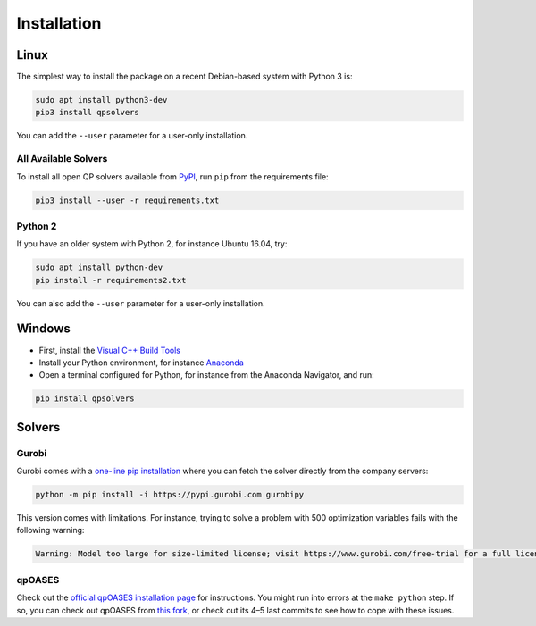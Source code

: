 ************
Installation
************

Linux
=====

The simplest way to install the package on a recent Debian-based system with
Python 3 is:

.. code:: bash

    sudo apt install python3-dev
    pip3 install qpsolvers

You can add the ``--user`` parameter for a user-only installation.

All Available Solvers
---------------------

To install all open QP solvers available from `PyPI <https://pypi.org/>`_, run
``pip`` from the requirements file:

.. code:: bash

    pip3 install --user -r requirements.txt

Python 2
--------

If you have an older system with Python 2, for instance Ubuntu 16.04, try:

.. code:: bash

    sudo apt install python-dev
    pip install -r requirements2.txt

You can also add the ``--user`` parameter for a user-only installation.

Windows
=======

- First, install the `Visual C++ Build Tools <https://visualstudio.microsoft.com/visual-cpp-build-tools/>`_
- Install your Python environment, for instance `Anaconda <https://docs.anaconda.com/anaconda/install/windows/>`_
- Open a terminal configured for Python, for instance from the Anaconda Navigator, and run:

.. code:: bash

    pip install qpsolvers

Solvers
=======

Gurobi
------

Gurobi comes with a `one-line pip installation
<https://www.gurobi.com/documentation/9.1/quickstart_linux/cs_using_pip_to_install_gr.html>`_
where you can fetch the solver directly from the company servers:

.. code:: bash

    python -m pip install -i https://pypi.gurobi.com gurobipy

This version comes with limitations. For instance, trying to solve a problem
with 500 optimization variables fails with the following warning:

.. code:: python

    Warning: Model too large for size-limited license; visit https://www.gurobi.com/free-trial for a full license

qpOASES
-------

Check out the `official qpOASES installation page
<https://projects.coin-or.org/qpOASES/wiki/QpoasesInstallation>`_ for
instructions. You might run into errors at the ``make python`` step. If so, you
can check out qpOASES from `this fork
<https://github.com/stephane-caron/qpOASES>`_, or check out its 4–5 last
commits to see how to cope with these issues.
